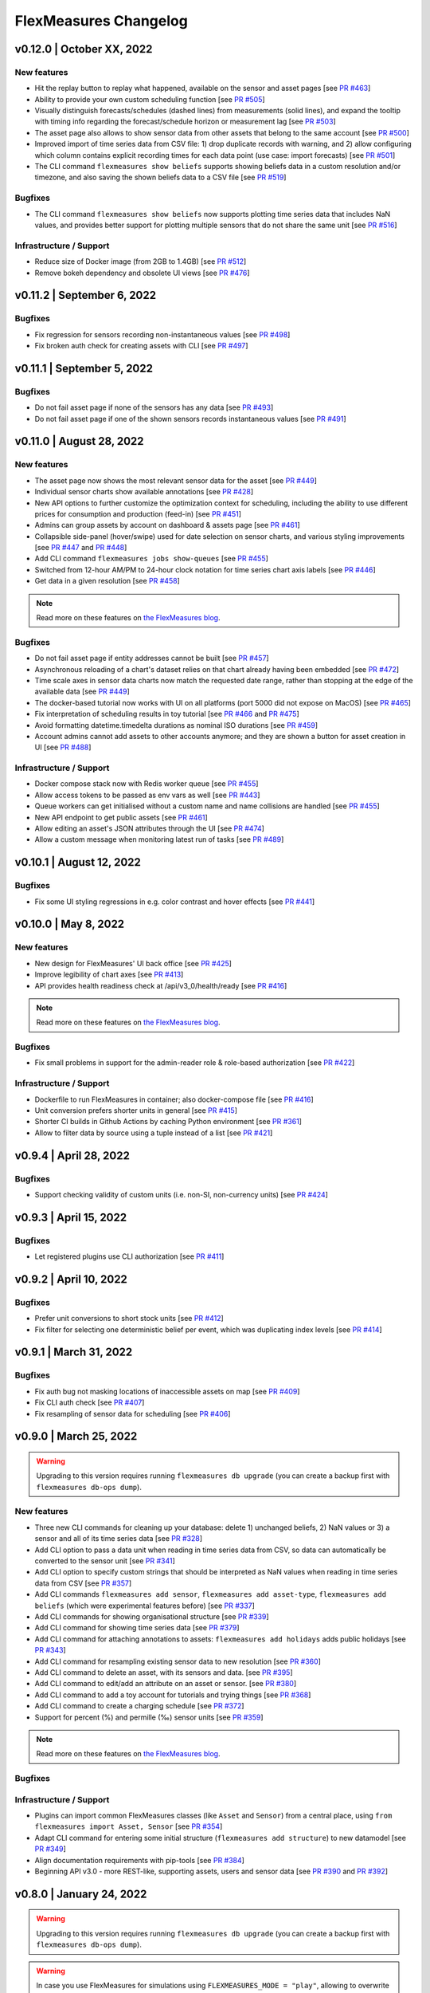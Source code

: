 **********************
FlexMeasures Changelog
**********************

v0.12.0 | October XX, 2022
============================

New features
-------------

* Hit the replay button to replay what happened, available on the sensor and asset pages [see `PR #463 <http://www.github.com/FlexMeasures/flexmeasures/pull/463>`_]
* Ability to provide your own custom scheduling function [see `PR #505 <http://www.github.com/FlexMeasures/flexmeasures/pull/505>`_]
* Visually distinguish forecasts/schedules (dashed lines) from measurements (solid lines), and expand the tooltip with timing info regarding the forecast/schedule horizon or measurement lag [see `PR #503 <http://www.github.com/FlexMeasures/flexmeasures/pull/503>`_]
* The asset page also allows to show sensor data from other assets that belong to the same account [see `PR #500 <http://www.github.com/FlexMeasures/flexmeasures/pull/500>`_]
* Improved import of time series data from CSV file: 1) drop duplicate records with warning, and 2) allow configuring which column contains explicit recording times for each data point (use case: import forecasts) [see `PR #501 <http://www.github.com/FlexMeasures/flexmeasures/pull/501>`_]
* The CLI command ``flexmeasures show beliefs`` supports showing beliefs data in a custom resolution and/or timezone, and also saving the shown beliefs data to a CSV file [see `PR #519 <http://www.github.com/FlexMeasures/flexmeasures/pull/519>`_]

Bugfixes
-----------
* The CLI command ``flexmeasures show beliefs`` now supports plotting time series data that includes NaN values, and provides better support for plotting multiple sensors that do not share the same unit [see `PR #516 <http://www.github.com/FlexMeasures/flexmeasures/pull/516>`_]

Infrastructure / Support
----------------------

* Reduce size of Docker image (from 2GB to 1.4GB) [see `PR #512 <http://www.github.com/FlexMeasures/flexmeasures/pull/512>`_]
* Remove bokeh dependency and obsolete UI views [see `PR #476 <http://www.github.com/FlexMeasures/flexmeasures/pull/476>`_]


v0.11.2 | September 6, 2022
============================

Bugfixes
-----------
* Fix regression for sensors recording non-instantaneous values [see `PR #498 <http://www.github.com/FlexMeasures/flexmeasures/pull/498>`_]
* Fix broken auth check for creating assets with CLI [see `PR #497 <http://www.github.com/FlexMeasures/flexmeasures/pull/497>`_]


v0.11.1 | September 5, 2022
============================

Bugfixes
-----------
* Do not fail asset page if none of the sensors has any data [see `PR #493 <http://www.github.com/FlexMeasures/flexmeasures/pull/493>`_]
* Do not fail asset page if one of the shown sensors records instantaneous values [see `PR #491 <http://www.github.com/FlexMeasures/flexmeasures/pull/491>`_]


v0.11.0 | August 28, 2022
===========================

New features
-------------
* The asset page now shows the most relevant sensor data for the asset [see `PR #449 <http://www.github.com/FlexMeasures/flexmeasures/pull/449>`_]
* Individual sensor charts show available annotations [see `PR #428 <http://www.github.com/FlexMeasures/flexmeasures/pull/428>`_]
* New API options to further customize the optimization context for scheduling, including the ability to use different prices for consumption and production (feed-in) [see `PR #451 <http://www.github.com/FlexMeasures/flexmeasures/pull/451>`_]
* Admins can group assets by account on dashboard & assets page [see `PR #461 <http://www.github.com/FlexMeasures/flexmeasures/pull/461>`_]
* Collapsible side-panel (hover/swipe) used for date selection on sensor charts, and various styling improvements [see `PR #447 <http://www.github.com/FlexMeasures/flexmeasures/pull/447>`_ and `PR #448 <http://www.github.com/FlexMeasures/flexmeasures/pull/448>`_]
* Add CLI command ``flexmeasures jobs show-queues`` [see `PR #455 <http://www.github.com/FlexMeasures/flexmeasures/pull/455>`_]
* Switched from 12-hour AM/PM to 24-hour clock notation for time series chart axis labels [see `PR #446 <http://www.github.com/FlexMeasures/flexmeasures/pull/446>`_]
* Get data in a given resolution [see `PR #458 <http://www.github.com/FlexMeasures/flexmeasures/pull/458>`_]

.. note:: Read more on these features on `the FlexMeasures blog <http://flexmeasures.io/011-better-data-views/>`__.


Bugfixes
-----------
* Do not fail asset page if entity addresses cannot be built [see `PR #457 <http://www.github.com/FlexMeasures/flexmeasures/pull/457>`_]
* Asynchronous reloading of a chart's dataset relies on that chart already having been embedded [see `PR #472 <http://www.github.com/FlexMeasures/flexmeasures/pull/472>`_]
* Time scale axes in sensor data charts now match the requested date range, rather than stopping at the edge of the available data [see `PR #449 <http://www.github.com/FlexMeasures/flexmeasures/pull/449>`_]
* The docker-based tutorial now works with UI on all platforms (port 5000 did not expose on MacOS) [see `PR #465 <http://www.github.com/FlexMeasures/flexmeasures/pull/465>`_]
* Fix interpretation of scheduling results in toy tutorial [see `PR #466 <http://www.github.com/FlexMeasures/flexmeasures/pull/466>`_ and `PR #475 <http://www.github.com/FlexMeasures/flexmeasures/pull/475>`_]
* Avoid formatting datetime.timedelta durations as nominal ISO durations [see `PR #459 <http://www.github.com/FlexMeasures/flexmeasures/pull/459>`_]
* Account admins cannot add assets to other accounts anymore; and they are shown a button for asset creation in UI [see `PR #488 <http://www.github.com/FlexMeasures/flexmeasures/pull/488>`_]

Infrastructure / Support
----------------------
* Docker compose stack now with Redis worker queue [see `PR #455 <http://www.github.com/FlexMeasures/flexmeasures/pull/455>`_]
* Allow access tokens to be passed as env vars as well [see `PR #443 <http://www.github.com/FlexMeasures/flexmeasures/pull/443>`_]
* Queue workers can get initialised without a custom name and name collisions are handled [see `PR #455 <http://www.github.com/FlexMeasures/flexmeasures/pull/455>`_]
* New API endpoint to get public assets [see `PR #461 <http://www.github.com/FlexMeasures/flexmeasures/pull/461>`_]
* Allow editing an asset's JSON attributes through the UI [see `PR #474 <http://www.github.com/FlexMeasures/flexmeasures/pull/474>`_]
* Allow a custom message when monitoring latest run of tasks [see `PR #489 <http://www.github.com/FlexMeasures/flexmeasures/pull/489>`_]


v0.10.1 | August 12, 2022
===========================

Bugfixes
-----------
* Fix some UI styling regressions in e.g. color contrast and hover effects [see `PR #441 <http://www.github.com/FlexMeasures/flexmeasures/pull/441>`_]

v0.10.0 | May 8, 2022
===========================

New features
-----------
* New design for FlexMeasures' UI back office [see `PR #425 <http://www.github.com/FlexMeasures/flexmeasures/pull/425>`_]
* Improve legibility of chart axes [see `PR #413 <http://www.github.com/FlexMeasures/flexmeasures/pull/413>`_]
* API provides health readiness check at /api/v3_0/health/ready [see `PR #416 <http://www.github.com/FlexMeasures/flexmeasures/pull/416>`_]

.. note:: Read more on these features on `the FlexMeasures blog <http://flexmeasures.io/010-docker-styling/>`__.

Bugfixes
-----------
* Fix small problems in support for the admin-reader role & role-based authorization [see `PR #422 <http://www.github.com/FlexMeasures/flexmeasures/pull/422>`_]

Infrastructure / Support
----------------------
* Dockerfile to run FlexMeasures in container; also docker-compose file [see `PR #416 <http://www.github.com/FlexMeasures/flexmeasures/pull/416>`_]
* Unit conversion prefers shorter units in general [see `PR #415 <http://www.github.com/FlexMeasures/flexmeasures/pull/415>`_]
* Shorter CI builds in Github Actions by caching Python environment [see `PR #361 <http://www.github.com/FlexMeasures/flexmeasures/pull/361>`_]
* Allow to filter data by source using a tuple instead of a list [see `PR #421 <http://www.github.com/FlexMeasures/flexmeasures/pull/421>`_]


v0.9.4 | April 28, 2022
===========================

Bugfixes
--------
* Support checking validity of custom units (i.e. non-SI, non-currency units) [see `PR #424 <http://www.github.com/FlexMeasures/flexmeasures/pull/424>`_]


v0.9.3 | April 15, 2022
===========================

Bugfixes
--------
* Let registered plugins use CLI authorization [see `PR #411 <http://www.github.com/FlexMeasures/flexmeasures/pull/411>`_]


v0.9.2 | April 10, 2022
===========================

Bugfixes
--------
* Prefer unit conversions to short stock units [see `PR #412 <http://www.github.com/FlexMeasures/flexmeasures/pull/412>`_]
* Fix filter for selecting one deterministic belief per event, which was duplicating index levels [see `PR #414 <http://www.github.com/FlexMeasures/flexmeasures/pull/414>`_]


v0.9.1 | March 31, 2022
===========================

Bugfixes
--------
* Fix auth bug not masking locations of inaccessible assets on map [see `PR #409 <http://www.github.com/FlexMeasures/flexmeasures/pull/409>`_]
* Fix CLI auth check [see `PR #407 <http://www.github.com/FlexMeasures/flexmeasures/pull/407>`_]
* Fix resampling of sensor data for scheduling [see `PR #406 <http://www.github.com/FlexMeasures/flexmeasures/pull/406>`_]


v0.9.0 | March 25, 2022
===========================

.. warning:: Upgrading to this version requires running ``flexmeasures db upgrade`` (you can create a backup first with ``flexmeasures db-ops dump``).

New features
-----------
* Three new CLI commands for cleaning up your database: delete 1) unchanged beliefs, 2) NaN values or 3) a sensor and all of its time series data [see `PR #328 <http://www.github.com/FlexMeasures/flexmeasures/pull/328>`_]
* Add CLI option to pass a data unit when reading in time series data from CSV, so data can automatically be converted to the sensor unit [see `PR #341 <http://www.github.com/FlexMeasures/flexmeasures/pull/341>`_]
* Add CLI option to specify custom strings that should be interpreted as NaN values when reading in time series data from CSV [see `PR #357 <http://www.github.com/FlexMeasures/flexmeasures/pull/357>`_]
* Add CLI commands ``flexmeasures add sensor``, ``flexmeasures add asset-type``, ``flexmeasures add beliefs`` (which were experimental features before) [see `PR #337 <http://www.github.com/FlexMeasures/flexmeasures/pull/337>`_]
* Add CLI commands for showing organisational structure [see `PR #339 <http://www.github.com/FlexMeasures/flexmeasures/pull/339>`_]
* Add CLI command for showing time series data [see `PR #379 <http://www.github.com/FlexMeasures/flexmeasures/pull/379>`_]
* Add CLI command for attaching annotations to assets: ``flexmeasures add holidays`` adds public holidays [see `PR #343 <http://www.github.com/FlexMeasures/flexmeasures/pull/343>`_]
* Add CLI command for resampling existing sensor data to new resolution [see `PR #360 <http://www.github.com/FlexMeasures/flexmeasures/pull/360>`_]
* Add CLI command to delete an asset, with its sensors and data. [see `PR #395 <http://www.github.com/FlexMeasures/flexmeasures/pull/395>`_]
* Add CLI command to edit/add an attribute on an asset or sensor. [see `PR #380 <http://www.github.com/FlexMeasures/flexmeasures/pull/380>`_]
* Add CLI command to add a toy account for tutorials and trying things [see `PR #368 <http://www.github.com/FlexMeasures/flexmeasures/pull/368>`_]
* Add CLI command to create a charging schedule [see `PR #372 <http://www.github.com/FlexMeasures/flexmeasures/pull/372>`_]
* Support for percent (%) and permille (‰) sensor units [see `PR #359 <http://www.github.com/FlexMeasures/flexmeasures/pull/359>`_]

.. note:: Read more on these features on `the FlexMeasures blog <http://flexmeasures.io/090-cli-developer-power/>`__.


Bugfixes
-----------

Infrastructure / Support
----------------------
* Plugins can import common FlexMeasures classes (like ``Asset`` and ``Sensor``) from a central place, using ``from flexmeasures import Asset, Sensor`` [see `PR #354 <http://www.github.com/FlexMeasures/flexmeasures/pull/354>`_]
* Adapt CLI command for entering some initial structure (``flexmeasures add structure``) to new datamodel [see `PR #349 <http://www.github.com/FlexMeasures/flexmeasures/pull/349>`_]
* Align documentation requirements with pip-tools [see `PR #384 <http://www.github.com/FlexMeasures/flexmeasures/pull/384>`_]
* Beginning API v3.0 - more REST-like, supporting assets, users and sensor data [see `PR #390 <http://www.github.com/FlexMeasures/flexmeasures/pull/390>`_ and `PR #392 <http://www.github.com/FlexMeasures/flexmeasures/pull/392>`_]


v0.8.0 | January 24, 2022
===========================

.. warning:: Upgrading to this version requires running ``flexmeasures db upgrade`` (you can create a backup first with ``flexmeasures db-ops dump``).
.. warning:: In case you use FlexMeasures for simulations using ``FLEXMEASURES_MODE = "play"``, allowing to overwrite data is now set separately using  :ref:`overwrite-config`. Add ``FLEXMEASURES_ALLOW_DATA_OVERWRITE = True`` to your config settings to keep the old behaviour.
.. note:: v0.8.0 is doing much of the work we need to do to move to the new data model (see :ref:`note_on_datamodel_transition`). We hope to keep the migration steps for users very limited. One thing you'll notice is that we are copying over existing data to the new model (which will be kept in sync) with the `db upgrade` command (see warning above), which can take a few minutes.

New features
-----------
* Bar charts of sensor data for individual sensors, that can be navigated using a calendar [see `PR #99 <http://www.github.com/FlexMeasures/flexmeasures/pull/99>`_ and `PR #290 <http://www.github.com/FlexMeasures/flexmeasures/pull/290>`_]
* Charts with sensor data can be requested in one of the supported  [`vega-lite themes <https://github.com/vega/vega-themes#included-themes>`_] (incl. a dark theme) [see `PR #221 <http://www.github.com/FlexMeasures/flexmeasures/pull/221>`_]
* Mobile friendly (responsive) charts of sensor data, and such charts can be requested with a custom width and height [see `PR #313 <http://www.github.com/FlexMeasures/flexmeasures/pull/313>`_]
* Schedulers take into account round-trip efficiency if set [see `PR #291 <http://www.github.com/FlexMeasures/flexmeasures/pull/291>`_]
* Schedulers take into account min/max state of charge if set [see `PR #325 <http://www.github.com/FlexMeasures/flexmeasures/pull/325>`_]
* Fallback policies for charging schedules of batteries and Charge Points, in cases where the solver is presented with an infeasible problem [see `PR #267 <http://www.github.com/FlexMeasures/flexmeasures/pull/267>`_ and `PR #270 <http://www.github.com/FlexMeasures/flexmeasures/pull/270>`_]

.. note:: Read more on these features on `the FlexMeasures blog <https://flexmeasures.io/080-better-scheduling-safer-data/>`__.

Deprecations
------------
* The Portfolio and Analytics views are deprecated [see `PR #321 <http://www.github.com/FlexMeasures/flexmeasures/pull/321>`_]

Bugfixes
-----------
* Fix recording time of schedules triggered by UDI events [see `PR #300 <http://www.github.com/FlexMeasures/flexmeasures/pull/300>`_]
* Set bar width of bar charts based on sensor resolution [see `PR #310 <http://www.github.com/FlexMeasures/flexmeasures/pull/310>`_]
* Fix bug in sensor data charts where data from multiple sources would be stacked, which incorrectly suggested that the data should be summed, whereas the data represents alternative beliefs [see `PR #228 <http://www.github.com/FlexMeasures/flexmeasures/pull/228>`_]

Infrastructure / Support
----------------------
* Account-based authorization, incl. new decorators for endpoints [see `PR #210 <http://www.github.com/FlexMeasures/flexmeasures/pull/210>`_]
* Central authorization policy which lets database models codify who can do what (permission-based) and relieve API endpoints from this [see `PR #234 <http://www.github.com/FlexMeasures/flexmeasures/pull/234>`_]
* Improve data specification for forecasting models using timely-beliefs data [see `PR #154 <http://www.github.com/FlexMeasures/flexmeasures/pull/154>`_]
* Properly attribute Mapbox and OpenStreetMap [see `PR #292 <http://www.github.com/FlexMeasures/flexmeasures/pull/292>`_]
* Allow plugins to register their custom config settings, so that FlexMeasures can check whether they are set up correctly [see `PR #230 <http://www.github.com/FlexMeasures/flexmeasures/pull/230>`_ and `PR #237 <http://www.github.com/FlexMeasures/flexmeasures/pull/237>`_]
* Add sensor method to obtain just its latest state (excl. forecasts) [see `PR #235 <http://www.github.com/FlexMeasures/flexmeasures/pull/235>`_]
* Migrate attributes of assets, markets and weather sensors to our new sensor model [see `PR #254 <http://www.github.com/FlexMeasures/flexmeasures/pull/254>`_ and `project 9 <http://www.github.com/FlexMeasures/flexmeasures/projects/9>`_]
* Migrate all time series data to our new sensor data model based on the `timely beliefs <https://github.com/SeitaBV/timely-beliefs>`_ lib [see `PR #286 <http://www.github.com/FlexMeasures/flexmeasures/pull/286>`_ and `project 9 <http://www.github.com/FlexMeasures/flexmeasures/projects/9>`_]
* Support the new asset model (which describes the organisational structure, rather than sensors and data) in UI and API. Until the transition to our new data model is completed, the new API for assets is at `/api/dev/generic_assets`. [see `PR #251 <http://www.github.com/FlexMeasures/flexmeasures/pull/251>`_ and `PR #290 <http://www.github.com/FlexMeasures/flexmeasures/pulls/290>`_]
* Internal search methods return most recent beliefs by default, also for charts, which can make them load a lot faster [see `PR #307 <http://www.github.com/FlexMeasures/flexmeasures/pull/307>`_ and `PR #312 <http://www.github.com/FlexMeasures/flexmeasures/pull/312>`_]
* Support unit conversion for posting sensor data [see `PR #283 <http://www.github.com/FlexMeasures/flexmeasures/pull/283>`_ and `PR #293 <http://www.github.com/FlexMeasures/flexmeasures/pull/293>`_]
* Improve the core device scheduler to support dealing with asymmetric efficiency losses of individual devices, and with asymmetric up and down prices for deviating from previous commitments (such as a different feed-in tariff) [see `PR #291 <http://www.github.com/FlexMeasures/flexmeasures/pull/291>`_]
* Stop automatically triggering forecasting jobs when API calls save nothing new to the database, thereby saving redundant computation [see `PR #303 <http://www.github.com/FlexMeasures/flexmeasures/pull/303>`_]


v0.7.1 | November 8, 2021
===========================

Bugfixes
-----------
* Fix device messages, which were mixing up older and more recent schedules [see `PR #231 <http://www.github.com/FlexMeasures/flexmeasures/pull/231>`_]


v0.7.0 | October 26, 2021
===========================

.. warning:: Upgrading to this version requires running ``flexmeasures db upgrade`` (you can create a backup first with ``flexmeasures db-ops dump``).
.. warning:: The config setting ``FLEXMEASURES_PLUGIN_PATHS`` has been renamed to ``FLEXMEASURES_PLUGINS``. The old name still works but is deprecated.

New features
-----------
* Set a logo for the top left corner with the new FLEXMEASURES_MENU_LOGO_PATH setting [see `PR #184 <http://www.github.com/FlexMeasures/flexmeasures/pull/184>`_]
* Add an extra style-sheet which applies to all pages with the new FLEXMEASURES_EXTRA_CSS_PATH setting [see `PR #185 <http://www.github.com/FlexMeasures/flexmeasures/pull/185>`_]
* Data sources can be further distinguished by what model (and version) they ran [see `PR #215 <http://www.github.com/FlexMeasures/flexmeasures/pull/215>`_]
* Enable plugins to automate tests with app context [see `PR #220 <http://www.github.com/FlexMeasures/flexmeasures/pull/220>`_]

.. note:: Read more on these features on `the FlexMeasures blog <https://flexmeasures.io/070-professional-plugins/>`__.

Bugfixes
-----------
* Fix users resetting their own password [see `PR #195 <http://www.github.com/FlexMeasures/flexmeasures/pull/195>`_]
* Fix scheduling for heterogeneous settings, for instance, involving sensors with different time zones and/or resolutions [see `PR #207 <http://www.github.com/FlexMeasures/flexmeasures/pull/207>`_]
* Fix ``sensors/<id>/chart`` view [see `PR #223 <http://www.github.com/FlexMeasures/flexmeasures/pull/223>`_]

Infrastructure / Support
----------------------
* FlexMeasures plugins can be Python packages now. We provide `a cookie-cutter template <https://github.com/FlexMeasures/flexmeasures-plugin-template>`_ for this approach. [see `PR #182 <http://www.github.com/FlexMeasures/flexmeasures/pull/182>`_]
* Set default timezone for new users using the FLEXMEASURES_TIMEZONE config setting [see `PR #190 <http://www.github.com/FlexMeasures/flexmeasures/pull/190>`_]
* To avoid databases from filling up with irrelevant information, only beliefs data representing *changed beliefs are saved*, and *unchanged beliefs are dropped* [see `PR #194 <http://www.github.com/FlexMeasures/flexmeasures/pull/194>`_]
* Monitored CLI tasks can get better names for identification [see `PR #193 <http://www.github.com/FlexMeasures/flexmeasures/pull/193>`_]
* Less custom logfile location, document logging for devs [see `PR #196 <http://www.github.com/FlexMeasures/flexmeasures/pull/196>`_]
* Keep forecasting and scheduling jobs in the queues for only up to one day [see `PR #198 <http://www.github.com/FlexMeasures/flexmeasures/pull/198>`_]


v0.6.1 | October 23, 2021
===========================

New features
-----------

Bugfixes
-----------
* Fix (dev) CLI command for adding a GenericAssetType [see `PR #173 <http://www.github.com/FlexMeasures/flexmeasures/pull/173>`_]
* Fix (dev) CLI command for adding a Sensor [see `PR #176 <http://www.github.com/FlexMeasures/flexmeasures/pull/176>`_]
* Fix missing conversion of data source names and ids to DataSource objects [see `PR #178 <http://www.github.com/FlexMeasures/flexmeasures/pull/178>`_]
* Fix GetDeviceMessage to ensure chronological ordering of values [see `PR #216 <http://www.github.com/FlexMeasures/flexmeasures/pull/216>`_]

Infrastructure / Support
----------------------


v0.6.0 | September 3, 2021
===========================

.. warning:: Upgrading to this version requires running ``flexmeasures db upgrade`` (you can create a backup first with ``flexmeasures db-ops dump``).
             In case you are using experimental developer features and have previously set up sensors, be sure to check out the upgrade instructions in `PR #157 <https://github.com/FlexMeasures/flexmeasures/pull/157>`_. Furthermore, if you want to create custom user/account relationships while upgrading (otherwise the upgrade script creates accounts based on email domains), check out the upgrade instructions in `PR #159 <https://github.com/FlexMeasures/flexmeasures/pull/159>`_. If you want to use both of these custom upgrade features, do the upgrade in two steps. First, as described in PR 157 and upgrading up to revision b6d49ed7cceb, then as described in PR 159 for the rest.

.. warning:: The config setting ``FLEXMEASURES_LISTED_VIEWS`` has been renamed to ``FLEXMEASURES_MENU_LISTED_VIEWS``.

.. warning:: Plugins now need to set their version on their module rather than on their blueprint. See the `documentation for writing plugins <https://flexmeasures.readthedocs.io/en/v0.6.0/dev/plugins.html>`_.

New features
-----------
* Multi-tenancy: Supporting multiple customers per FlexMeasures server, by introducing the `Account` concept. Accounts have users and assets associated. [see `PR #159 <http://www.github.com/FlexMeasures/flexmeasures/pull/159>`_ and `PR #163 <http://www.github.com/FlexMeasures/flexmeasures/pull/163>`_]
* In the UI, the root view ("/"), the platform name and the visible menu items can now be more tightly controlled (per account roles of the current user) [see also `PR #163 <http://www.github.com/FlexMeasures/flexmeasures/pull/163>`_]
* Analytics view offers grouping of all assets by location [see `PR #148 <http://www.github.com/FlexMeasures/flexmeasures/pull/148>`_]
* Add (experimental) endpoint to post sensor data for any sensor. Also supports our ongoing integration with data internally represented using the `timely beliefs <https://github.com/SeitaBV/timely-beliefs>`_ lib [see `PR #147 <http://www.github.com/FlexMeasures/flexmeasures/pull/147>`_]

.. note:: Read more on these features on `the FlexMeasures blog <https://flexmeasures.io/v060-multi-tenancy-error-monitoring/>`__.

Bugfixes
-----------

Infrastructure / Support
----------------------
* Add possibility to send errors to Sentry [see `PR #143 <http://www.github.com/FlexMeasures/flexmeasures/pull/143>`_]
* Add CLI task to monitor if tasks ran successfully and recently enough [see `PR #146 <http://www.github.com/FlexMeasures/flexmeasures/pull/146>`_]
* Document how to use a custom favicon in plugins [see `PR #152 <http://www.github.com/FlexMeasures/flexmeasures/pull/152>`_]
* Allow plugins to register multiple Flask blueprints [see `PR #171 <http://www.github.com/FlexMeasures/flexmeasures/pull/171>`_]
* Continue experimental integration with `timely beliefs <https://github.com/SeitaBV/timely-beliefs>`_ lib: link multiple sensors to a single asset [see `PR #157 <https://github.com/FlexMeasures/flexmeasures/pull/157>`_]
* The experimental parts of the data model can now be visualised, as well, via `make show-data-model` (add the --dev option in Makefile) [also in `PR #157 <https://github.com/FlexMeasures/flexmeasures/pull/157>`_]


v0.5.0 | June 7, 2021
===========================

.. warning:: If you retrieve weather forecasts through FlexMeasures: we had to switch to OpenWeatherMap, as Dark Sky is closing. This requires an update to config variables ― the new setting is called ``OPENWEATHERMAP_API_KEY``.

New features
-----------
* Allow plugins to overwrite UI routes and customise the teaser on the login form [see `PR #106 <http://www.github.com/FlexMeasures/flexmeasures/pull/106>`_]
* Allow plugins to customise the copyright notice and credits in the UI footer [see `PR #123 <http://www.github.com/FlexMeasures/flexmeasures/pull/123>`_]
* Display loaded plugins in footer and support plugin versioning [see `PR #139 <http://www.github.com/FlexMeasures/flexmeasures/pull/139>`_]

.. note:: Read more on these features on `the FlexMeasures blog <https://flexmeasures.io/v050-openweathermap-plugin-customisation/>`__.

Bugfixes
-----------
* Fix last login date display in user list [see `PR #133 <http://www.github.com/FlexMeasures/flexmeasures/pull/133>`_]
* Choose better forecasting horizons when weather data is posted [see `PR #131 <http://www.github.com/FlexMeasures/flexmeasures/pull/131>`_]

Infrastructure / Support
----------------------
* Add tutorials on how to add and read data from FlexMeasures via its API [see `PR #130 <http://www.github.com/FlexMeasures/flexmeasures/pull/130>`_]
* For weather forecasts, switch from Dark Sky (closed from Aug 1, 2021) to OpenWeatherMap API [see `PR #113 <http://www.github.com/FlexMeasures/flexmeasures/pull/113>`_]
* Entity address improvements: add new id-based `fm1` scheme, better documentation and more validation support of entity addresses [see `PR #81 <http://www.github.com/FlexMeasures/flexmeasures/pull/81>`_]
* Re-use the database between automated tests, if possible. This shaves 2/3rd off of the time it takes for the FlexMeasures test suite to run [see `PR #115 <http://www.github.com/FlexMeasures/flexmeasures/pull/115>`_]
* Make assets use MW as their default unit and enforce that in CLI, as well (API already did) [see `PR #108 <http://www.github.com/FlexMeasures/flexmeasures/pull/108>`_]
* Let CLI package and plugins use Marshmallow Field definitions [see `PR #125 <http://www.github.com/FlexMeasures/flexmeasures/pull/125>`_]
* add time_utils.get_recent_clock_time_window() function [see `PR #135 <http://www.github.com/FlexMeasures/flexmeasures/pull/135>`_]



v0.4.1 | May 7, 2021
===========================

Bugfixes
-----------
* Fix regression when editing assets in the UI [see `PR #122 <http://www.github.com/FlexMeasures/flexmeasures/pull/122>`_]
* Fixed a regression that stopped asset, market and sensor selection from working [see `PR #117 <http://www.github.com/FlexMeasures/flexmeasures/pull/117>`_]
* Prevent logging out user when clearing the session [see `PR #112 <http://www.github.com/FlexMeasures/flexmeasures/pull/112>`_]
* Prevent user type data source to be created without setting a user [see `PR #111 <https://github.com/FlexMeasures/flexmeasures/pull/111>`_]

v0.4.0 | April 29, 2021
===========================

.. warning:: Upgrading to this version requires running ``flexmeasures db upgrade`` (you can create a backup first with ``flexmeasures db-ops dump``).

New features
-----------
* Allow for views and CLI functions to come from plugins [see also `PR #91 <https://github.com/FlexMeasures/flexmeasures/pull/91>`_]
* Configure the UI menu with ``FLEXMEASURES_LISTED_VIEWS`` [see `PR #91 <https://github.com/FlexMeasures/flexmeasures/pull/91>`_]

.. note:: Read more on these features on `the FlexMeasures blog <https://flexmeasures.io/v040-plugin-support/>`__.

Bugfixes
-----------
* Asset edit form displayed wrong error message. Also enabled the asset edit form to display the invalid user input back to the user [see `PR #93 <http://www.github.com/FlexMeasures/flexmeasures/pull/93>`_]

Infrastructure / Support
----------------------
* Updated dependencies, including Flask-Security-Too [see `PR #82 <http://www.github.com/FlexMeasures/flexmeasures/pull/82>`_]
* Improved documentation after user feedback [see `PR #97 <http://www.github.com/FlexMeasures/flexmeasures/pull/97>`_]
* Begin experimental integration with `timely beliefs <https://github.com/SeitaBV/timely-beliefs>`_ lib: Sensor data as TimedBeliefs [see `PR #79 <http://www.github.com/FlexMeasures/flexmeasures/pull/79>`_ and `PR #99 <https://github.com/FlexMeasures/flexmeasures/pull/99>`_]
* Add sensors with CLI command currently meant for developers only [see `PR #83 <https://github.com/FlexMeasures/flexmeasures/pull/83>`_]
* Add data (beliefs about sensor events) with CLI command currently meant for developers only [see `PR #85 <https://github.com/FlexMeasures/flexmeasures/pull/85>`_ and `PR #103 <https://github.com/FlexMeasures/flexmeasures/pull/103>`_]


v0.3.1 | April 9, 2021
===========================

Bugfixes
--------
* PostMeterData endpoint was broken in API v2.0 [see `PR #95 <http://www.github.com/FlexMeasures/flexmeasures/pull/95>`_]


v0.3.0 | April 2, 2021
===========================

New features
-----------
* FlexMeasures can be installed with ``pip`` and its CLI commands can be run with ``flexmeasures`` [see `PR #54 <http://www.github.com/FlexMeasures/flexmeasures/pull/54>`_]
* Optionally setting recording time when posting data [see `PR #41 <http://www.github.com/FlexMeasures/flexmeasures/pull/41>`_]
* Add assets and weather sensors with CLI commands [see `PR #74 <https://github.com/FlexMeasures/flexmeasures/pull/74>`_]

.. note:: Read more on these features on `the FlexMeasures blog <https://flexmeasures.io/v030-pip-install-cli-commands-belief-time-api/>`__.

Bugfixes
--------
* Show screenshots in documentation and add some missing content [see `PR #60 <http://www.github.com/FlexMeasures/flexmeasures/pull/60>`_]
* Documentation listed 2.0 API endpoints twice [see `PR #59 <http://www.github.com/FlexMeasures/flexmeasures/pull/59>`_]
* Better xrange and title if only schedules are plotted [see `PR #67 <http://www.github.com/FlexMeasures/flexmeasures/pull/67>`_]
* User page did not list number of assets correctly [see `PR #64 <http://www.github.com/FlexMeasures/flexmeasures/pull/64>`_]
* Missing *postPrognosis* endpoint for >1.0 API blueprints [part of `PR #41 <http://www.github.com/FlexMeasures/flexmeasures/pull/41>`_]

Infrastructure / Support
----------------------
* Added concept pages to documentation [see `PR #65 <http://www.github.com/FlexMeasures/flexmeasures/pull/65>`_]
* Dump and restore postgres database as CLI commands [see `PR #68 <https://github.com/FlexMeasures/flexmeasures/pull/68>`_]
* Improved installation tutorial as part of [`PR #54 <http://www.github.com/FlexMeasures/flexmeasures/pull/54>`_]
* Moved developer docs from Readmes into the main documentation  [see `PR #73 <https://github.com/FlexMeasures/flexmeasures/pull/73>`_]
* Ensured unique sensor ids for all sensors [see `PR #70 <https://github.com/FlexMeasures/flexmeasures/pull/70>`_ and (fix) `PR #77 <https://github.com/FlexMeasures/flexmeasures/pull/77>`_]




v0.2.3 | February 27, 2021
===========================

New features
------------
* Power charts available via the API [see `PR #39 <http://www.github.com/FlexMeasures/flexmeasures/pull/39>`_]
* User management via the API [see `PR #25 <http://www.github.com/FlexMeasures/flexmeasures/pull/25>`_]
* Better visibility of asset icons on maps [see `PR #30 <http://www.github.com/FlexMeasures/flexmeasures/pull/30>`_]

.. note:: Read more on these features on `the FlexMeasures blog <https://flexmeasures.io/v023-user-api-power-chart-api-better-icons/>`__.

Bugfixes
--------
* Fix maps on new asset page (update MapBox lib) [see `PR #27 <http://www.github.com/FlexMeasures/flexmeasures/pull/27>`_]
* Some asset links were broken [see `PR #20 <http://www.github.com/FlexMeasures/flexmeasures/pull/20>`_]
* Password reset link on account page was broken [see `PR #23 <http://www.github.com/FlexMeasures/flexmeasures/pull/23>`_]
 

Infrastructure / Support
----------------------
* CI via Github Actions [see `PR #1 <http://www.github.com/FlexMeasures/flexmeasures/pull/1>`_]
* Integration with `timely beliefs <https://github.com/SeitaBV/timely-beliefs>`__ lib: Sensors [see `PR #13 <http://www.github.com/FlexMeasures/flexmeasures/pull/13>`_]
* Apache 2.0 license [see `PR #16 <http://www.github.com/FlexMeasures/flexmeasures/pull/16>`_]
* Load js & css from CDN [see `PR #21 <http://www.github.com/FlexMeasures/flexmeasures/pull/21>`_]
* Start using marshmallow for input validation, also introducing ``HTTP status 422`` in the API [see `PR #25 <http://www.github.com/FlexMeasures/flexmeasures/pull/25>`_]
* Replace ``solarpy`` with ``pvlib`` (due to license conflict) [see `PR #16 <http://www.github.com/FlexMeasures/flexmeasures/pull/16>`_]
* Stop supporting the creation of new users on asset creation (to reduce complexity) [see `PR #36 <http://www.github.com/FlexMeasures/flexmeasures/pull/36>`_]

